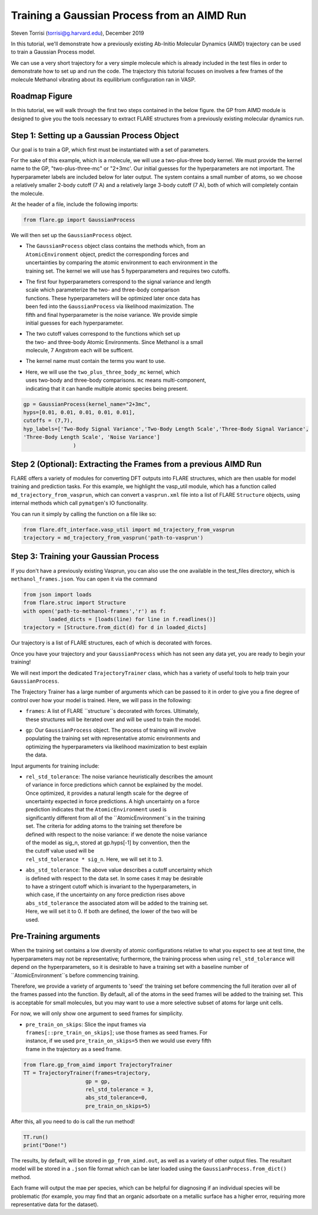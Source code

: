 Training a Gaussian Process from an AIMD Run 
============================================
Steven Torrisi (torrisi@g.harvard.edu), December 2019

In this tutorial, we'll demonstrate how a previously existing Ab-Initio 
Molecular  Dynamics (AIMD) trajectory can be used to train a Gaussian Process model.

We can use a very short trajectory for a very simple molecule which is already 
included in the test files in order to demonstrate how to set up and run the code.
The trajectory this tutorial focuses on  involves a few frames of the 
molecule Methanol vibrating about its equilibrium configuration ran in VASP. 

Roadmap Figure
--------------
In this tutorial, we will walk through the first two steps contained in the below figure. the GP from AIMD module is designed to give you the tools necessary to extract FLARE structures from a previously existing molecular dynamics run.

.. figure:: ../../images/GPFA_tutorial.png
    :figwidth: 800 %
    :align: center


Step 1: Setting up a Gaussian Process Object
--------------------------------------------

Our goal is to train a GP, which first must be instantiated with a set of parameters.

For the sake of this example, which is a molecule, we will use a two-plus-three body kernel. 
We must provide the kernel name to the GP, "two-plus-three-mc" or "2+3mc'.
Our initial guesses for the hyperparameters are not important. 
The hyperparameter labels are included below for later output.
The system contains a small number of atoms, so we choose a relatively 
smaller 2-body cutoff (7 A) and a relatively large 3-body cutoff (7 A), both of which will completely contain the molecule.


At the header of a file, include the following imports:

.. code-block:: python

	from flare.gp import GaussianProcess

We will then set up the ``GaussianProcess`` object.

* | The ``GaussianProcess`` object class contains the methods which, from an 
  | ``AtomicEnvironment`` object, predict the corresponding forces and 
  | uncertainties by comparing the atomic environment to each environment in the
  | training set. The kernel we will use has 5 hyperparameters and requires two cutoffs. 
* | The first four hyperparameters correspond to the signal variance and length 
  | scale which parameterize the two- and three-body comparison 
  | functions. These hyperparameters will be optimized later once data has 
  | been fed into the ``GaussianProcess`` via likelihood maximization. The 
  | fifth and final hyperparameter is the noise variance. We provide simple 
  | initial guesses for each hyperparameter.
* | The two cutoff values correspond to the functions which set up 
  | the two- and three-body Atomic Environments. Since Methanol is a small 
  | molecule, 7 Angstrom each will be sufficent.
* | The kernel name must contain the terms you want to use. 
* | Here, we will use the ``two_plus_three_body_mc`` kernel, which 
  | uses two-body and three-body comparisons. ``mc`` means multi-component, 
  | indicating that it can handle multiple atomic species being present.
 

.. code-block:: python

	gp = GaussianProcess(kernel_name="2+3mc", 
	hyps=[0.01, 0.01, 0.01, 0.01, 0.01],
	cutoffs = (7,7),
	hyp_labels=['Two-Body Signal Variance','Two-Body Length Scale','Three-Body Signal Variance',
	'Three-Body Length Scale', 'Noise Variance']
			)


Step 2 (Optional): Extracting the Frames from a previous AIMD Run
-----------------------------------------------------------------

FLARE offers a variety of modules for converting DFT outputs into 
FLARE structures, which are then usable for model training and prediction tasks.
For this example, we highlight the vasp_util module, which has a function 
called ``md_trajectory_from_vasprun``, which can convert a ``vasprun.xml`` file into 
a list of FLARE ``Structure`` objects, using internal methods which call 
``pymatgen``'s IO functionality.

You can run it simply by calling the function on a file like so:


.. code-block:: python

	from flare.dft_interface.vasp_util import md_trajectory_from_vasprun
	trajectory = md_trajectory_from_vasprun('path-to-vasprun')



Step 3: Training your Gaussian Process
--------------------------------------
If you don't have a previously existing Vasprun, you can also use the one 
available in the test_files directory, which is ``methanol_frames.json``.
You can open it via the command

.. code-block:: python

	from json import loads
	from flare.struc import Structure
	with open('path-to-methanol-frames','r') as f:
		loaded_dicts = [loads(line) for line in f.readlines()]
	trajectory = [Structure.from_dict(d) for d in loaded_dicts]

Our trajectory is a list of FLARE structures, each of which is decorated with 
forces.

Once you have your trajectory and your ``GaussianProcess`` which has not seen 
any data yet, you are ready to begin your training!

We will next import the dedicated ``TrajectoryTrainer`` class, which has a 
variety of useful tools to help train your ``GaussianProcess``.

The Trajectory Trainer has a large number of arguments which can be passed 
to it in order to give you a fine degree of control over how your model is 
trained. Here, we will pass in the following:

* | ``frames``: A list of FLARE ``structure``s decorated with forces. Ultimately, 
  | these structures will be iterated over and will be used to train the model.
* | ``gp``: Our ``GaussianProcess`` object. The process of training will involve 
  | populating the training set with representative atomic environments and 
  | optimizing the hyperparameters via likelihood maximization to best explain 
  | the data.

Input arguments for training include:

* | ``rel_std_tolerance``: The noise variance heuristically describes the amount
  | of variance in force predictions which cannot be explained by the model.  
  | Once optimized, it provides a natural length scale for the degree of 
  | uncertainty expected in force predictions. A high uncertainty on a force 
  | prediction indicates that the ``AtomicEnvironment`` used is 
  | significantly different from all of the ``AtomicEnvironment``s in the training 
  | set. The  criteria for adding atoms to the training set therefore be 
  | defined with respect to the noise variance: if we denote the noise variance 
  | of the model as sig_n, stored at gp.hyps[-1] by convention, then the
  | the cutoff value used will be 
  | ``rel_std_tolerance * sig_n``. Here, we will set it to 3.
	
* | ``abs_std_tolerance``: The above value describes a cutoff uncertainty which 
  | is defined with respect to the data set. In some cases it may be desirable 
  | to have a stringent cutoff which is invariant to the hyperparameters, in 
  | which case, if the uncertainty on any force prediction rises above 
  | ``abs_std_tolerance`` the associated atom will be added to the training set. 
  | Here, we will set it to 0. If both are defined, the lower of the two will be
  | used.
 
Pre-Training arguments
----------------------
When the training set contains a low diversity of 
atomic configurations relative to what you expect to see at test time, the 
hyperparameters may not be representative; furthermore, the training process
when using ``rel_std_tolerance`` will depend on the hyperparameters, so it is 
desirable to have a training set with a baseline number of 
``AtomicEnvironment``s before commencing training. 

Therefore, we provide a variety of arguments to 'seed' the training set 
before commencing the full iteration over all of the frames passed into the 
function. By default, all of the atoms in the seed frames will be added to
the training set. This is acceptable for small molecules, but you may want 
to use a more selective subset of atoms for large unit cells.
 
For now, we will only show one argument to seed frames for simplicity.

* | ``pre_train_on_skips``: Slice the input frames via 
  | ``frames[::pre_train_on_skips]``; use those frames as seed frames. For 
  | instance, if we used ``pre_train_on_skips=5`` then we would use every fifth 
  | frame in the trajectory as a seed frame.


.. code-block:: python

	from flare.gp_from_aimd import TrajectoryTrainer
	TT = TrajectoryTrainer(frames=trajectory,
			    gp = gp,
			    rel_std_tolerance = 3,
			    abs_std_tolerance=0,
      			    pre_train_on_skips=5)




After this, all you need to do is call the run method!

.. code-block:: python

	TT.run()
	print("Done!")
	
The results, by default, will be stored in ``gp_from_aimd.out``, as well as a 
variety of other output files. The resultant model will be stored in a 
``.json`` file format which can be later loaded using the ``GaussianProcess.from_dict()`` method.

Each frame will output the mae per species, which can be helpful for 
diagnosing if an individual species will be problematic (for example, you 
may find that an organic adsorbate on a metallic surface has a higher error,
requiring more representative data for the dataset).
